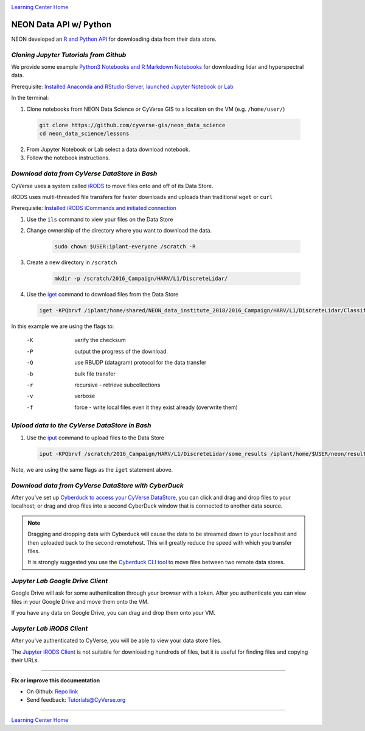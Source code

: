 |CyVerse logo|_

|Home_Icon|_
`Learning Center Home <http://learning.cyverse.org/>`_


NEON Data API w/ Python
-----------------------

NEON developed an `R and Python API <http://data.neonscience.org/data-api>`_ for downloading data from their data store.


..
	#### Comment: short text description goes here ####

*Cloning Jupyter Tutorials from Github*
~~~~~~~~~~~~~~~~~~~~~~~~~~~~~~~~~~~~~~~

We provide some example `Python3 Notebooks and R Markdown Notebooks <https://github.com/cyverse-gis/neon_data_science/tree/master/lessons>`_ for downloading lidar and hyperspectral data.

.. 	#### Comment: Step title should be descriptive (i.e. Cleaning Read data) ###

Prerequisite: `Installed Anaconda and RStudio-Server, launched Jupyter Notebook or Lab <step1.html>`_

In the terminal:

1. Clone notebooks from NEON Data Science or CyVerse GIS to a location on the VM (e.g. ``/home/user/``)

  .. code-block :: bash
    
    git clone https://github.com/cyverse-gis/neon_data_science
    cd neon_data_science/lessons

2. From Jupyter Notebook or Lab select a data download notebook.

3. Follow the notebook instructions.

*Download data from CyVerse DataStore in Bash*
~~~~~~~~~~~~~~~~~~~~~~~~~~~~~~~~~~~~~~~~~~~~~~

CyVerse uses a system called `iRODS <https://docs.irods.org/>`_ to move files onto and off of its Data Store. 

iRODS uses multi-threaded file transfers for faster downloads and uploads than traditional ``wget`` or ``curl`` 

Prerequisite: `Installed iRODS iCommands and initiated connection <step2.html>`_

1. Use the ``ils`` command to view your files on the Data Store

2. Change ownership of the directory where you want to download the data.
	
	.. code-block :: bash
	
		sudo chown $USER:iplant-everyone /scratch -R

3. Create a new directory in ``/scratch`` 

	.. code-block :: bash
	
		mkdir -p /scratch/2016_Campaign/HARV/L1/DiscreteLidar/

4. Use the `iget <https://docs.irods.org/4.2.2/icommands/user/#iget>`_ command to download files from the Data Store

  .. code-block :: bash
  
    iget -KPQbrvf /iplant/home/shared/NEON_data_institute_2018/2016_Campaign/HARV/L1/DiscreteLidar/ClassifiedLaz /scratch/2016_Campaign/HARV/L1/DiscreteLidar/ClassifiedLaz
    
In this example we are using the flags to:

      -K  verify the checksum
      -P  output the progress of the download.
      -Q  use RBUDP (datagram) protocol for the data transfer
      -b  bulk file transfer
      -r  recursive - retrieve subcollections
      -v  verbose
      -f  force - write local files even it they exist already (overwrite them)

*Upload data to the CyVerse DataStore in Bash*
~~~~~~~~~~~~~~~~~~~~~~~~~~~~~~~~~~~~~~~~~~~~~~

1. Use the `iput <https://docs.irods.org/4.2.2/icommands/user/#iput>`_ command to upload files to the Data Store

  .. code-block :: bash
  
    iput -KPQbrvf /scratch/2016_Campaign/HARV/L1/DiscreteLidar/some_results /iplant/home/$USER/neon/results

Note, we are using the same flags as the ``iget`` statement above.

*Download data from CyVerse DataStore with CyberDuck*
~~~~~~~~~~~~~~~~~~~~~~~~~~~~~~~~~~~~~~~~~~~~~~~~~~~~~

After you've set up `Cyberduck to access your CyVerse DataStore <http://cyberduck-quickstart.readthedocs.io/en/latest/>`_, you can click and drag and drop files to your localhost; or drag and drop files into a second CyberDuck window that is connected to another data source.

.. Note::

	Dragging and dropping data with Cyberduck will cause the data to be streamed down to your localhost and then uploaded back to the second remotehost. This will greatly reduce the speed with which you transfer files.
	
	It is strongly suggested you use the `Cyberduck CLI tool <https://duck.sh>`_ to move files between two remote data stores. 

*Jupyter Lab Google Drive Client*
~~~~~~~~~~~~~~~~~~~~~~~~~~~~~~~~~

Google Drive will ask for some authentication through your browser with a token. After you authenticate you can view files in your Google Drive and move them onto the VM.

If you have any data on Google Drive, you can drag and drop them onto your VM.

*Jupyter Lab iRODS Client*
~~~~~~~~~~~~~~~~~~~~~~~~~~~~~~~~~

After you've authenticated to CyVerse, you will be able to view your data store files.

The `Jupyter iRODS Client <https://www.npmjs.com/package/@towicode/jupyterlab_irods>`_ is not suitable for downloading hundreds of files, but it is useful for finding files and copying their URLs.

..
	#### Comment: Suggested style guide:
	1. Steps begin with a verb or preposition: Click on... OR Under the "Results Menu"
	2. Locations of files listed parenthetically, separated by carets, ultimate object in bold
	(Username > analyses > *output*)
	3. Buttons and/or keywords in bold: Click on **Apps** OR select **Arabidopsis**
	4. Primary menu titles in double quotes: Under "Input" choose...
	5. Secondary menu titles or headers in single quotes: For the 'Select Input' option choose...
	####

----

**Fix or improve this documentation**

- On Github: `Repo link <https://github.com/CyVerse-learning-materials/neon_data_science>`_
- Send feedback: `Tutorials@CyVerse.org <Tutorials@CyVerse.org>`_

----

|Home_Icon|_
`Learning Center Home <http://learning.cyverse.org/>`_

.. |CyVerse logo| image:: ./img/cyverse_rgb.png
    :width: 500
    :height: 100
.. _CyVerse logo: http://learning.cyverse.org/
.. |Home_Icon| image:: ./img/homeicon.png
    :width: 25
    :height: 25
.. _Home_Icon: http://learning.cyverse.org/
